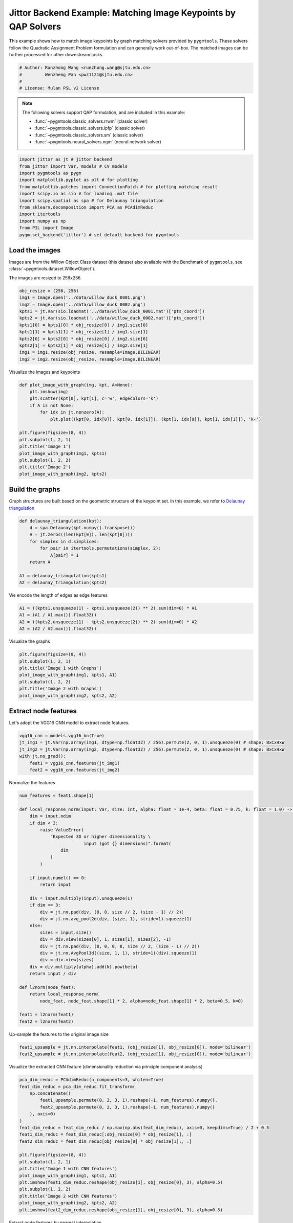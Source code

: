 
.. DO NOT EDIT.
.. THIS FILE WAS AUTOMATICALLY GENERATED BY SPHINX-GALLERY.
.. TO MAKE CHANGES, EDIT THE SOURCE PYTHON FILE:
.. "auto_examples/6.image_matching_by_QAP/plot_image_matching_jittor.py"
.. LINE NUMBERS ARE GIVEN BELOW.

.. only:: html

    .. note::
        :class: sphx-glr-download-link-note

        :ref:`Go to the end <sphx_glr_download_auto_examples_6.image_matching_by_QAP_plot_image_matching_jittor.py>`
        to download the full example code

.. rst-class:: sphx-glr-example-title

.. _sphx_glr_auto_examples_6.image_matching_by_QAP_plot_image_matching_jittor.py:


===============================================================
Jittor Backend Example: Matching Image Keypoints by QAP Solvers
===============================================================

This example shows how to match image keypoints by graph matching solvers provided by ``pygmtools``.
These solvers follow the Quadratic Assignment Problem formulation and can generally work out-of-box.
The matched images can be further processed for other downstream tasks.

.. GENERATED FROM PYTHON SOURCE LINES 11-17

.. code-block:: default


    # Author: Runzhong Wang <runzhong.wang@sjtu.edu.cn>
    #         Wenzheng Pan <pwz1121@sjtu.edu.cn>
    #
    # License: Mulan PSL v2 License








.. GENERATED FROM PYTHON SOURCE LINES 19-30

.. note::
    The following solvers support QAP formulation, and are included in this example:

    * :func:`~pygmtools.classic_solvers.rrwm` (classic solver)

    * :func:`~pygmtools.classic_solvers.ipfp` (classic solver)

    * :func:`~pygmtools.classic_solvers.sm` (classic solver)

    * :func:`~pygmtools.neural_solvers.ngm` (neural network solver)


.. GENERATED FROM PYTHON SOURCE LINES 30-43

.. code-block:: default

    import jittor as jt # jittor backend
    from jittor import Var, models # CV models
    import pygmtools as pygm
    import matplotlib.pyplot as plt # for plotting
    from matplotlib.patches import ConnectionPatch # for plotting matching result
    import scipy.io as sio # for loading .mat file
    import scipy.spatial as spa # for Delaunay triangulation
    from sklearn.decomposition import PCA as PCAdimReduc
    import itertools
    import numpy as np
    from PIL import Image
    pygm.set_backend('jittor') # set default backend for pygmtools








.. GENERATED FROM PYTHON SOURCE LINES 44-51

Load the images
----------------
Images are from the Willow Object Class dataset (this dataset also available with the Benchmark of ``pygmtools``,
see :class:`~pygmtools.dataset.WillowObject`).

The images are resized to 256x256.


.. GENERATED FROM PYTHON SOURCE LINES 51-63

.. code-block:: default

    obj_resize = (256, 256)
    img1 = Image.open('../data/willow_duck_0001.png')
    img2 = Image.open('../data/willow_duck_0002.png')
    kpts1 = jt.Var(sio.loadmat('../data/willow_duck_0001.mat')['pts_coord'])
    kpts2 = jt.Var(sio.loadmat('../data/willow_duck_0002.mat')['pts_coord'])
    kpts1[0] = kpts1[0] * obj_resize[0] / img1.size[0]
    kpts1[1] = kpts1[1] * obj_resize[1] / img1.size[1]
    kpts2[0] = kpts2[0] * obj_resize[0] / img2.size[0]
    kpts2[1] = kpts2[1] * obj_resize[1] / img2.size[1]
    img1 = img1.resize(obj_resize, resample=Image.BILINEAR)
    img2 = img2.resize(obj_resize, resample=Image.BILINEAR)








.. GENERATED FROM PYTHON SOURCE LINES 64-66

Visualize the images and keypoints


.. GENERATED FROM PYTHON SOURCE LINES 66-81

.. code-block:: default

    def plot_image_with_graph(img, kpt, A=None):
        plt.imshow(img)
        plt.scatter(kpt[0], kpt[1], c='w', edgecolors='k')
        if A is not None:
            for idx in jt.nonzero(A):
                plt.plot((kpt[0, idx[0]], kpt[0, idx[1]]), (kpt[1, idx[0]], kpt[1, idx[1]]), 'k-')

    plt.figure(figsize=(8, 4))
    plt.subplot(1, 2, 1)
    plt.title('Image 1')
    plot_image_with_graph(img1, kpts1)
    plt.subplot(1, 2, 2)
    plt.title('Image 2')
    plot_image_with_graph(img2, kpts2)




.. image-sg:: /auto_examples/6.image_matching_by_QAP/images/sphx_glr_plot_image_matching_jittor_001.png
   :alt: Image 1, Image 2
   :srcset: /auto_examples/6.image_matching_by_QAP/images/sphx_glr_plot_image_matching_jittor_001.png
   :class: sphx-glr-single-img





.. GENERATED FROM PYTHON SOURCE LINES 82-87

Build the graphs
-----------------
Graph structures are built based on the geometric structure of the keypoint set. In this example,
we refer to `Delaunay triangulation <https://en.wikipedia.org/wiki/Delaunay_triangulation>`_.


.. GENERATED FROM PYTHON SOURCE LINES 87-98

.. code-block:: default

    def delaunay_triangulation(kpt):
        d = spa.Delaunay(kpt.numpy().transpose())
        A = jt.zeros((len(kpt[0]), len(kpt[0])))
        for simplex in d.simplices:
            for pair in itertools.permutations(simplex, 2):
                A[pair] = 1
        return A

    A1 = delaunay_triangulation(kpts1)
    A2 = delaunay_triangulation(kpts2)








.. GENERATED FROM PYTHON SOURCE LINES 99-101

We encode the length of edges as edge features


.. GENERATED FROM PYTHON SOURCE LINES 101-106

.. code-block:: default

    A1 = ((kpts1.unsqueeze(1) - kpts1.unsqueeze(2)) ** 2).sum(dim=0) * A1
    A1 = (A1 / A1.max()).float32()
    A2 = ((kpts2.unsqueeze(1) - kpts2.unsqueeze(2)) ** 2).sum(dim=0) * A2
    A2 = (A2 / A2.max()).float32()








.. GENERATED FROM PYTHON SOURCE LINES 107-109

Visualize the graphs


.. GENERATED FROM PYTHON SOURCE LINES 109-117

.. code-block:: default

    plt.figure(figsize=(8, 4))
    plt.subplot(1, 2, 1)
    plt.title('Image 1 with Graphs')
    plot_image_with_graph(img1, kpts1, A1)
    plt.subplot(1, 2, 2)
    plt.title('Image 2 with Graphs')
    plot_image_with_graph(img2, kpts2, A2)




.. image-sg:: /auto_examples/6.image_matching_by_QAP/images/sphx_glr_plot_image_matching_jittor_002.png
   :alt: Image 1 with Graphs, Image 2 with Graphs
   :srcset: /auto_examples/6.image_matching_by_QAP/images/sphx_glr_plot_image_matching_jittor_002.png
   :class: sphx-glr-single-img





.. GENERATED FROM PYTHON SOURCE LINES 118-122

Extract node features
----------------------
Let's adopt the VGG16 CNN model to extract node features.


.. GENERATED FROM PYTHON SOURCE LINES 122-129

.. code-block:: default

    vgg16_cnn = models.vgg16_bn(True)
    jt_img1 = jt.Var(np.array(img1, dtype=np.float32) / 256).permute(2, 0, 1).unsqueeze(0) # shape: BxCxHxW
    jt_img2 = jt.Var(np.array(img2, dtype=np.float32) / 256).permute(2, 0, 1).unsqueeze(0) # shape: BxCxHxW
    with jt.no_grad():
        feat1 = vgg16_cnn.features(jt_img1)
        feat2 = vgg16_cnn.features(jt_img2)








.. GENERATED FROM PYTHON SOURCE LINES 130-132

Normalize the features


.. GENERATED FROM PYTHON SOURCE LINES 132-167

.. code-block:: default

    num_features = feat1.shape[1]

    def local_response_norm(input: Var, size: int, alpha: float = 1e-4, beta: float = 0.75, k: float = 1.0) -> Var:
        dim = input.ndim
        if dim < 3:
            raise ValueError(
                "Expected 3D or higher dimensionality \
                             input (got {} dimensions)".format(
                    dim
                )
            )

        if input.numel() == 0:
            return input

        div = input.multiply(input).unsqueeze(1)
        if dim == 3:
            div = jt.nn.pad(div, (0, 0, size // 2, (size - 1) // 2))
            div = jt.nn.avg_pool2d(div, (size, 1), stride=1).squeeze(1)
        else:
            sizes = input.size()
            div = div.view(sizes[0], 1, sizes[1], sizes[2], -1)
            div = jt.nn.pad(div, (0, 0, 0, 0, size // 2, (size - 1) // 2))
            div = jt.nn.AvgPool3d((size, 1, 1), stride=1)(div).squeeze(1)
            div = div.view(sizes)
        div = div.multiply(alpha).add(k).pow(beta)
        return input / div

    def l2norm(node_feat):
        return local_response_norm(
            node_feat, node_feat.shape[1] * 2, alpha=node_feat.shape[1] * 2, beta=0.5, k=0)

    feat1 = l2norm(feat1)
    feat2 = l2norm(feat2)








.. GENERATED FROM PYTHON SOURCE LINES 168-170

Up-sample the features to the original image size


.. GENERATED FROM PYTHON SOURCE LINES 170-173

.. code-block:: default

    feat1_upsample = jt.nn.interpolate(feat1, (obj_resize[1], obj_resize[0]), mode='bilinear')
    feat2_upsample = jt.nn.interpolate(feat2, (obj_resize[1], obj_resize[0]), mode='bilinear')








.. GENERATED FROM PYTHON SOURCE LINES 174-176

Visualize the extracted CNN feature (dimensionality reduction via principle component analysis)


.. GENERATED FROM PYTHON SOURCE LINES 176-197

.. code-block:: default

    pca_dim_reduc = PCAdimReduc(n_components=3, whiten=True)
    feat_dim_reduc = pca_dim_reduc.fit_transform(
        np.concatenate((
            feat1_upsample.permute(0, 2, 3, 1).reshape(-1, num_features).numpy(),
            feat2_upsample.permute(0, 2, 3, 1).reshape(-1, num_features).numpy()
        ), axis=0)
    )
    feat_dim_reduc = feat_dim_reduc / np.max(np.abs(feat_dim_reduc), axis=0, keepdims=True) / 2 + 0.5
    feat1_dim_reduc = feat_dim_reduc[:obj_resize[0] * obj_resize[1], :]
    feat2_dim_reduc = feat_dim_reduc[obj_resize[0] * obj_resize[1]:, :]

    plt.figure(figsize=(8, 4))
    plt.subplot(1, 2, 1)
    plt.title('Image 1 with CNN features')
    plot_image_with_graph(img1, kpts1, A1)
    plt.imshow(feat1_dim_reduc.reshape(obj_resize[1], obj_resize[0], 3), alpha=0.5)
    plt.subplot(1, 2, 2)
    plt.title('Image 2 with CNN features')
    plot_image_with_graph(img2, kpts2, A2)
    plt.imshow(feat2_dim_reduc.reshape(obj_resize[1], obj_resize[0], 3), alpha=0.5)




.. image-sg:: /auto_examples/6.image_matching_by_QAP/images/sphx_glr_plot_image_matching_jittor_003.png
   :alt: Image 1 with CNN features, Image 2 with CNN features
   :srcset: /auto_examples/6.image_matching_by_QAP/images/sphx_glr_plot_image_matching_jittor_003.png
   :class: sphx-glr-single-img


.. rst-class:: sphx-glr-script-out

 .. code-block:: none


    <matplotlib.image.AxesImage object at 0x7f34bc1eb700>



.. GENERATED FROM PYTHON SOURCE LINES 198-200

Extract node features by nearest interpolation


.. GENERATED FROM PYTHON SOURCE LINES 200-205

.. code-block:: default

    rounded_kpts1 = jt.round(kpts1).long()
    rounded_kpts2 = jt.round(kpts2).long()
    node1 = feat1_upsample[0, :, rounded_kpts1[1], rounded_kpts1[0]].t() # shape: NxC
    node2 = feat2_upsample[0, :, rounded_kpts2[1], rounded_kpts2[0]].t() # shape: NxC








.. GENERATED FROM PYTHON SOURCE LINES 206-217

Build affinity matrix
----------------------
We follow the formulation of Quadratic Assignment Problem (QAP):

.. math::

    &\max_{\mathbf{X}} \ \texttt{vec}(\mathbf{X})^\top \mathbf{K} \texttt{vec}(\mathbf{X})\\
    s.t. \quad &\mathbf{X} \in \{0, 1\}^{n_1\times n_2}, \ \mathbf{X}\mathbf{1} = \mathbf{1}, \ \mathbf{X}^\top\mathbf{1} \leq \mathbf{1}

where the first step is to build the affinity matrix (:math:`\mathbf{K}`)


.. GENERATED FROM PYTHON SOURCE LINES 217-223

.. code-block:: default

    conn1, edge1 = pygm.utils.dense_to_sparse(A1)
    conn2, edge2 = pygm.utils.dense_to_sparse(A2)
    import functools
    gaussian_aff = functools.partial(pygm.utils.gaussian_aff_fn, sigma=1) # set affinity function
    K = pygm.utils.build_aff_mat(node1, edge1, conn1, node2, edge2, conn2, edge_aff_fn=gaussian_aff)








.. GENERATED FROM PYTHON SOURCE LINES 224-230

Visualization of the affinity matrix. For graph matching problem with :math:`N` nodes, the affinity matrix
has :math:`N^2\times N^2` elements because there are :math:`N^2` edges in each graph.

.. note::
    The diagonal elements are node affinities, the off-diagonal elements are edge features.


.. GENERATED FROM PYTHON SOURCE LINES 230-234

.. code-block:: default

    plt.figure(figsize=(4, 4))
    plt.title(f'Affinity Matrix (size: {K.shape[0]}$\\times${K.shape[1]})')
    plt.imshow(K.numpy(), cmap='Blues')




.. image-sg:: /auto_examples/6.image_matching_by_QAP/images/sphx_glr_plot_image_matching_jittor_004.png
   :alt: Affinity Matrix (size: 100$\times$100)
   :srcset: /auto_examples/6.image_matching_by_QAP/images/sphx_glr_plot_image_matching_jittor_004.png
   :class: sphx-glr-single-img


.. rst-class:: sphx-glr-script-out

 .. code-block:: none


    <matplotlib.image.AxesImage object at 0x7f34b67351e0>



.. GENERATED FROM PYTHON SOURCE LINES 235-239

Solve graph matching problem by RRWM solver
-------------------------------------------
See :func:`~pygmtools.classic_solvers.rrwm` for the API reference.


.. GENERATED FROM PYTHON SOURCE LINES 239-241

.. code-block:: default

    X = pygm.rrwm(K, kpts1.shape[1], kpts2.shape[1])








.. GENERATED FROM PYTHON SOURCE LINES 242-244

The output of RRWM is a soft matching matrix. Hungarian algorithm is then adopted to reach a discrete matching matrix.


.. GENERATED FROM PYTHON SOURCE LINES 244-246

.. code-block:: default

    X = pygm.hungarian(X)








.. GENERATED FROM PYTHON SOURCE LINES 247-252

Plot the matching
------------------
The correct matchings are marked by green, and wrong matchings are marked by red. In this example, the nodes are
ordered by their ground truth classes (i.e. the ground truth matching matrix is a diagonal matrix).


.. GENERATED FROM PYTHON SOURCE LINES 252-265

.. code-block:: default

    plt.figure(figsize=(8, 4))
    plt.suptitle('Image Matching Result by RRWM')
    ax1 = plt.subplot(1, 2, 1)
    plot_image_with_graph(img1, kpts1, A1)
    ax2 = plt.subplot(1, 2, 2)
    plot_image_with_graph(img2, kpts2, A2)
    idx = jt.argmax(X, dim=1)[0]
    for i in range(X.shape[0]):
        j = idx[i].item()
        con = ConnectionPatch(xyA=kpts1[:, i], xyB=kpts2[:, j], coordsA="data", coordsB="data",
                              axesA=ax1, axesB=ax2, color="red" if i != j else "green")
        plt.gca().add_artist(con)




.. image-sg:: /auto_examples/6.image_matching_by_QAP/images/sphx_glr_plot_image_matching_jittor_005.png
   :alt: Image Matching Result by RRWM
   :srcset: /auto_examples/6.image_matching_by_QAP/images/sphx_glr_plot_image_matching_jittor_005.png
   :class: sphx-glr-single-img





.. GENERATED FROM PYTHON SOURCE LINES 266-274

Solve by other solvers
-----------------------
We could also do a quick benchmarking of other solvers on this specific problem.

IPFP solver
^^^^^^^^^^^
See :func:`~pygmtools.classic_solvers.ipfp` for the API reference.


.. GENERATED FROM PYTHON SOURCE LINES 274-289

.. code-block:: default

    X = pygm.ipfp(K, kpts1.shape[1], kpts2.shape[1])

    plt.figure(figsize=(8, 4))
    plt.suptitle('Image Matching Result by IPFP')
    ax1 = plt.subplot(1, 2, 1)
    plot_image_with_graph(img1, kpts1, A1)
    ax2 = plt.subplot(1, 2, 2)
    plot_image_with_graph(img2, kpts2, A2)
    idx = jt.argmax(X, dim=1)[0]
    for i in range(X.shape[0]):
        j = idx[i].item()
        con = ConnectionPatch(xyA=kpts1[:, i], xyB=kpts2[:, j], coordsA="data", coordsB="data",
                              axesA=ax1, axesB=ax2, color="red" if i != j else "green")
        plt.gca().add_artist(con)




.. image-sg:: /auto_examples/6.image_matching_by_QAP/images/sphx_glr_plot_image_matching_jittor_006.png
   :alt: Image Matching Result by IPFP
   :srcset: /auto_examples/6.image_matching_by_QAP/images/sphx_glr_plot_image_matching_jittor_006.png
   :class: sphx-glr-single-img





.. GENERATED FROM PYTHON SOURCE LINES 290-294

SM solver
^^^^^^^^^^^
See :func:`~pygmtools.classic_solvers.sm` for the API reference.


.. GENERATED FROM PYTHON SOURCE LINES 294-310

.. code-block:: default

    X = pygm.sm(K, kpts1.shape[1], kpts2.shape[1])
    X = pygm.hungarian(X)

    plt.figure(figsize=(8, 4))
    plt.suptitle('Image Matching Result by SM')
    ax1 = plt.subplot(1, 2, 1)
    plot_image_with_graph(img1, kpts1, A1)
    ax2 = plt.subplot(1, 2, 2)
    plot_image_with_graph(img2, kpts2, A2)
    idx = jt.argmax(X, dim=1)[0]
    for i in range(X.shape[0]):
        j = idx[i].item()
        con = ConnectionPatch(xyA=kpts1[:, i], xyB=kpts2[:, j], coordsA="data", coordsB="data",
                              axesA=ax1, axesB=ax2, color="red" if i != j else "green")
        plt.gca().add_artist(con)




.. image-sg:: /auto_examples/6.image_matching_by_QAP/images/sphx_glr_plot_image_matching_jittor_007.png
   :alt: Image Matching Result by SM
   :srcset: /auto_examples/6.image_matching_by_QAP/images/sphx_glr_plot_image_matching_jittor_007.png
   :class: sphx-glr-single-img





.. GENERATED FROM PYTHON SOURCE LINES 311-322

NGM solver
^^^^^^^^^^^
See :func:`~pygmtools.neural_solvers.ngm` for the API reference.

.. note::
    The NGM solvers are pretrained on a different problem setting, so their performance may seem inferior.
    To improve their performance, you may change the way of building affinity matrices, or try finetuning
    NGM on the new problem.

The NGM solver pretrained on Willow dataset:


.. GENERATED FROM PYTHON SOURCE LINES 322-338

.. code-block:: default

    X = pygm.ngm(K, kpts1.shape[1], kpts2.shape[1], pretrain='willow')
    X = pygm.hungarian(X)

    plt.figure(figsize=(8, 4))
    plt.suptitle('Image Matching Result by NGM (willow pretrain)')
    ax1 = plt.subplot(1, 2, 1)
    plot_image_with_graph(img1, kpts1, A1)
    ax2 = plt.subplot(1, 2, 2)
    plot_image_with_graph(img2, kpts2, A2)
    idx = jt.argmax(X, dim=1)[0]
    for i in range(X.shape[0]):
        j = idx[i].item()
        con = ConnectionPatch(xyA=kpts1[:, i], xyB=kpts2[:, j], coordsA="data", coordsB="data",
                              axesA=ax1, axesB=ax2, color="red" if i != j else "green")
        plt.gca().add_artist(con)




.. image-sg:: /auto_examples/6.image_matching_by_QAP/images/sphx_glr_plot_image_matching_jittor_008.png
   :alt: Image Matching Result by NGM (willow pretrain)
   :srcset: /auto_examples/6.image_matching_by_QAP/images/sphx_glr_plot_image_matching_jittor_008.png
   :class: sphx-glr-single-img





.. GENERATED FROM PYTHON SOURCE LINES 339-341

The NGM solver pretrained on VOC dataset:


.. GENERATED FROM PYTHON SOURCE LINES 341-356

.. code-block:: default

    X = pygm.ngm(K, kpts1.shape[1], kpts2.shape[1], pretrain='voc')
    X = pygm.hungarian(X)

    plt.figure(figsize=(8, 4))
    plt.suptitle('Image Matching Result by NGM (voc pretrain)')
    ax1 = plt.subplot(1, 2, 1)
    plot_image_with_graph(img1, kpts1, A1)
    ax2 = plt.subplot(1, 2, 2)
    plot_image_with_graph(img2, kpts2, A2)
    idx = jt.argmax(X, dim=1)[0]
    for i in range(X.shape[0]):
        j = idx[i].item()
        con = ConnectionPatch(xyA=kpts1[:, i], xyB=kpts2[:, j], coordsA="data", coordsB="data",
                              axesA=ax1, axesB=ax2, color="red" if i != j else "green")
        plt.gca().add_artist(con)



.. image-sg:: /auto_examples/6.image_matching_by_QAP/images/sphx_glr_plot_image_matching_jittor_009.png
   :alt: Image Matching Result by NGM (voc pretrain)
   :srcset: /auto_examples/6.image_matching_by_QAP/images/sphx_glr_plot_image_matching_jittor_009.png
   :class: sphx-glr-single-img






.. rst-class:: sphx-glr-timing

   **Total running time of the script:** (0 minutes 4.532 seconds)


.. _sphx_glr_download_auto_examples_6.image_matching_by_QAP_plot_image_matching_jittor.py:

.. only:: html

  .. container:: sphx-glr-footer sphx-glr-footer-example




    .. container:: sphx-glr-download sphx-glr-download-python

      :download:`Download Python source code: plot_image_matching_jittor.py <plot_image_matching_jittor.py>`

    .. container:: sphx-glr-download sphx-glr-download-jupyter

      :download:`Download Jupyter notebook: plot_image_matching_jittor.ipynb <plot_image_matching_jittor.ipynb>`


.. only:: html

 .. rst-class:: sphx-glr-signature

    `Gallery generated by Sphinx-Gallery <https://sphinx-gallery.github.io>`_
